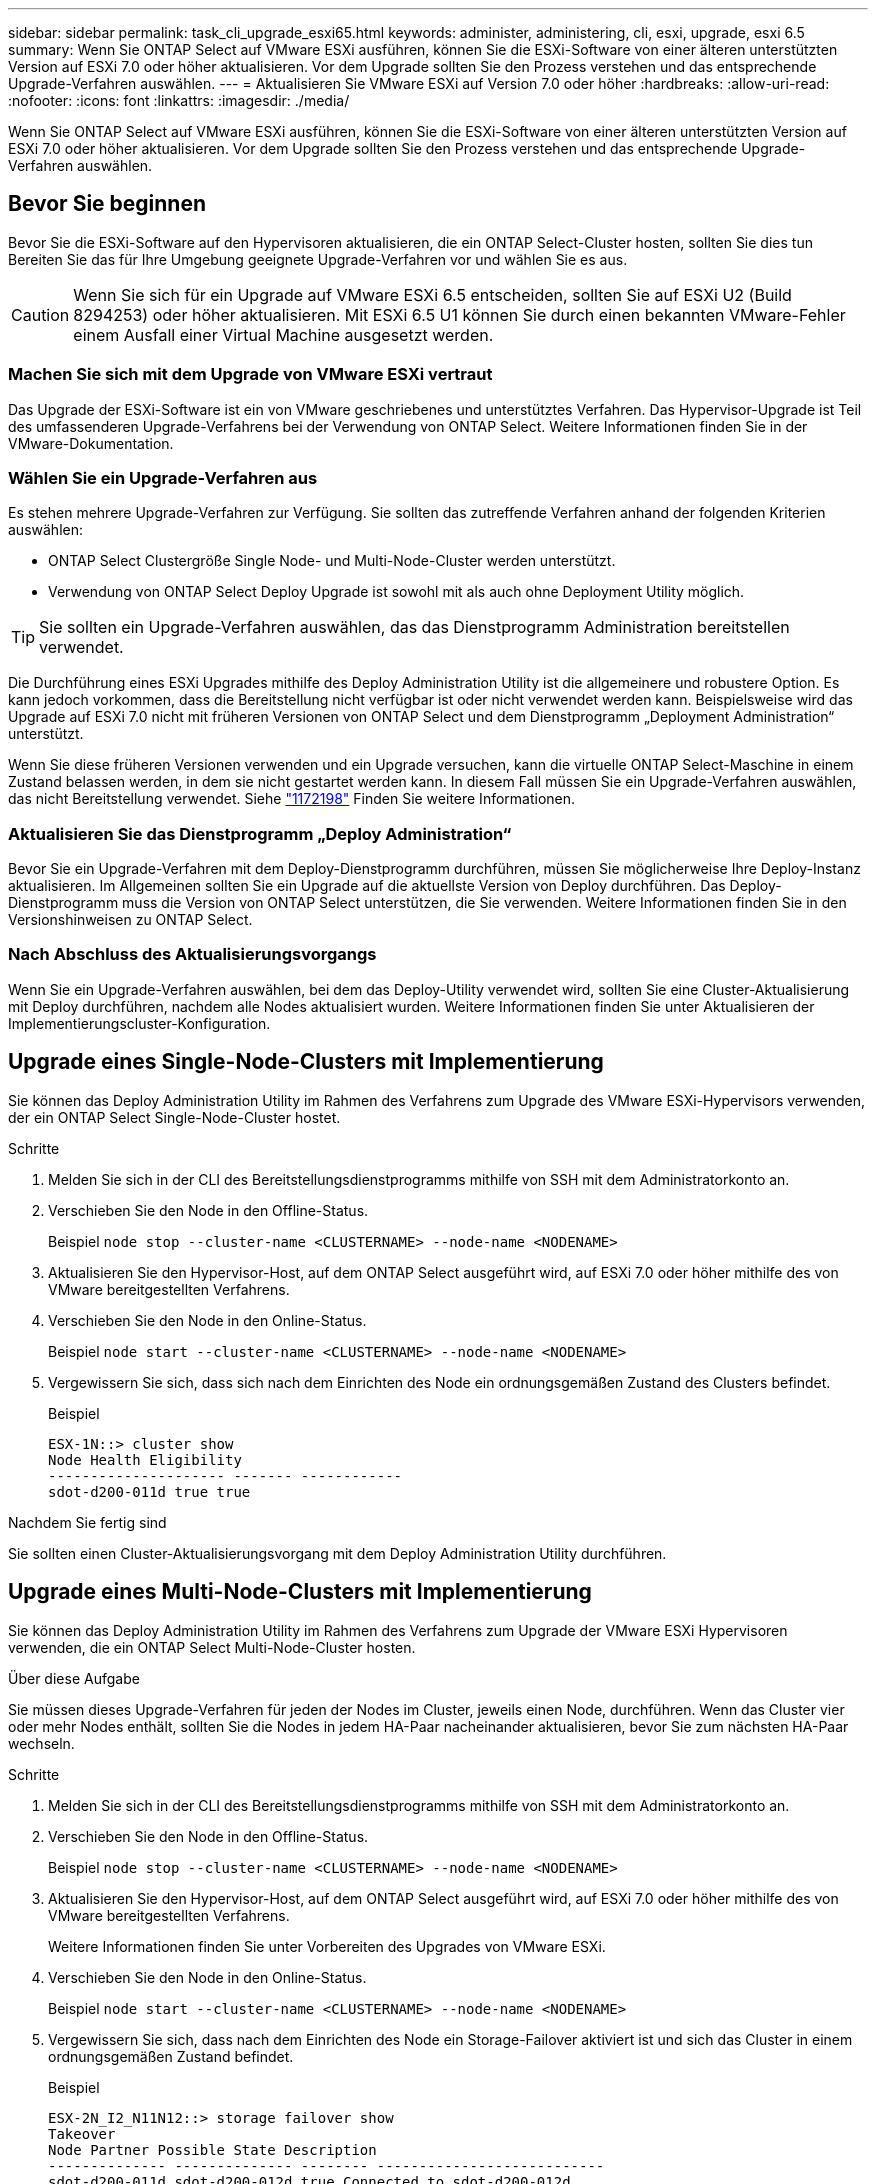 ---
sidebar: sidebar 
permalink: task_cli_upgrade_esxi65.html 
keywords: administer, administering, cli, esxi, upgrade, esxi 6.5 
summary: Wenn Sie ONTAP Select auf VMware ESXi ausführen, können Sie die ESXi-Software von einer älteren unterstützten Version auf ESXi 7.0 oder höher aktualisieren. Vor dem Upgrade sollten Sie den Prozess verstehen und das entsprechende Upgrade-Verfahren auswählen. 
---
= Aktualisieren Sie VMware ESXi auf Version 7.0 oder höher
:hardbreaks:
:allow-uri-read: 
:nofooter: 
:icons: font
:linkattrs: 
:imagesdir: ./media/


[role="lead"]
Wenn Sie ONTAP Select auf VMware ESXi ausführen, können Sie die ESXi-Software von einer älteren unterstützten Version auf ESXi 7.0 oder höher aktualisieren. Vor dem Upgrade sollten Sie den Prozess verstehen und das entsprechende Upgrade-Verfahren auswählen.



== Bevor Sie beginnen

Bevor Sie die ESXi-Software auf den Hypervisoren aktualisieren, die ein ONTAP Select-Cluster hosten, sollten Sie dies tun
Bereiten Sie das für Ihre Umgebung geeignete Upgrade-Verfahren vor und wählen Sie es aus.


CAUTION: Wenn Sie sich für ein Upgrade auf VMware ESXi 6.5 entscheiden, sollten Sie auf ESXi U2 (Build 8294253) oder höher aktualisieren. Mit ESXi 6.5 U1 können Sie durch einen bekannten VMware-Fehler einem Ausfall einer Virtual Machine ausgesetzt werden.



=== Machen Sie sich mit dem Upgrade von VMware ESXi vertraut

Das Upgrade der ESXi-Software ist ein von VMware geschriebenes und unterstütztes Verfahren. Das Hypervisor-Upgrade ist Teil des umfassenderen Upgrade-Verfahrens bei der Verwendung von ONTAP Select. Weitere Informationen finden Sie in der VMware-Dokumentation.



=== Wählen Sie ein Upgrade-Verfahren aus

Es stehen mehrere Upgrade-Verfahren zur Verfügung. Sie sollten das zutreffende Verfahren anhand der folgenden Kriterien auswählen:

* ONTAP Select Clustergröße
Single Node- und Multi-Node-Cluster werden unterstützt.
* Verwendung von ONTAP Select Deploy
Upgrade ist sowohl mit als auch ohne Deployment Utility möglich.



TIP: Sie sollten ein Upgrade-Verfahren auswählen, das das Dienstprogramm Administration bereitstellen verwendet.

Die Durchführung eines ESXi Upgrades mithilfe des Deploy Administration Utility ist die allgemeinere und robustere Option. Es kann jedoch vorkommen, dass die Bereitstellung nicht verfügbar ist oder nicht verwendet werden kann. Beispielsweise wird das Upgrade auf ESXi 7.0 nicht mit früheren Versionen von ONTAP Select und dem Dienstprogramm „Deployment Administration“ unterstützt.

Wenn Sie diese früheren Versionen verwenden und ein Upgrade versuchen, kann die virtuelle ONTAP Select-Maschine in einem Zustand belassen werden, in dem sie nicht gestartet werden kann. In diesem Fall müssen Sie ein Upgrade-Verfahren auswählen, das nicht Bereitstellung verwendet. Siehe link:https://mysupport.netapp.com/site/bugs-online/product/ONTAPSELECT/BURT/1172198["1172198"^] Finden Sie weitere Informationen.



=== Aktualisieren Sie das Dienstprogramm „Deploy Administration“

Bevor Sie ein Upgrade-Verfahren mit dem Deploy-Dienstprogramm durchführen, müssen Sie möglicherweise Ihre Deploy-Instanz aktualisieren. Im Allgemeinen sollten Sie ein Upgrade auf die aktuellste Version von Deploy durchführen. Das Deploy-Dienstprogramm muss die Version von ONTAP Select unterstützen, die Sie verwenden. Weitere Informationen finden Sie in den Versionshinweisen zu ONTAP Select.



=== Nach Abschluss des Aktualisierungsvorgangs

Wenn Sie ein Upgrade-Verfahren auswählen, bei dem das Deploy-Utility verwendet wird, sollten Sie eine Cluster-Aktualisierung mit Deploy durchführen, nachdem alle Nodes aktualisiert wurden. Weitere Informationen finden Sie unter Aktualisieren der Implementierungscluster-Konfiguration.



== Upgrade eines Single-Node-Clusters mit Implementierung

Sie können das Deploy Administration Utility im Rahmen des Verfahrens zum Upgrade des VMware ESXi-Hypervisors verwenden, der ein ONTAP Select Single-Node-Cluster hostet.

.Schritte
. Melden Sie sich in der CLI des Bereitstellungsdienstprogramms mithilfe von SSH mit dem Administratorkonto an.
. Verschieben Sie den Node in den Offline-Status.
+
Beispiel
`node stop --cluster-name <CLUSTERNAME> --node-name <NODENAME>`

. Aktualisieren Sie den Hypervisor-Host, auf dem ONTAP Select ausgeführt wird, auf ESXi 7.0 oder höher mithilfe des von VMware bereitgestellten Verfahrens.
. Verschieben Sie den Node in den Online-Status.
+
Beispiel
`node start --cluster-name <CLUSTERNAME> --node-name <NODENAME>`

. Vergewissern Sie sich, dass sich nach dem Einrichten des Node ein ordnungsgemäßen Zustand des Clusters befindet.
+
Beispiel

+
....
ESX-1N::> cluster show
Node Health Eligibility
--------------------- ------- ------------
sdot-d200-011d true true
....


.Nachdem Sie fertig sind
Sie sollten einen Cluster-Aktualisierungsvorgang mit dem Deploy Administration Utility durchführen.



== Upgrade eines Multi-Node-Clusters mit Implementierung

Sie können das Deploy Administration Utility im Rahmen des Verfahrens zum Upgrade der VMware ESXi Hypervisoren verwenden, die ein ONTAP Select Multi-Node-Cluster hosten.

.Über diese Aufgabe
Sie müssen dieses Upgrade-Verfahren für jeden der Nodes im Cluster, jeweils einen Node, durchführen. Wenn das Cluster vier oder mehr Nodes enthält, sollten Sie die Nodes in jedem HA-Paar nacheinander aktualisieren, bevor Sie zum nächsten HA-Paar wechseln.

.Schritte
. Melden Sie sich in der CLI des Bereitstellungsdienstprogramms mithilfe von SSH mit dem Administratorkonto an.
. Verschieben Sie den Node in den Offline-Status.
+
Beispiel
`node stop --cluster-name <CLUSTERNAME> --node-name <NODENAME>`

. Aktualisieren Sie den Hypervisor-Host, auf dem ONTAP Select ausgeführt wird, auf ESXi 7.0 oder höher mithilfe des von VMware bereitgestellten Verfahrens.
+
Weitere Informationen finden Sie unter Vorbereiten des Upgrades von VMware ESXi.

. Verschieben Sie den Node in den Online-Status.
+
Beispiel
`node start --cluster-name <CLUSTERNAME> --node-name <NODENAME>`

. Vergewissern Sie sich, dass nach dem Einrichten des Node ein Storage-Failover aktiviert ist und sich das Cluster in einem ordnungsgemäßen Zustand befindet.
+
Beispiel

+
....
ESX-2N_I2_N11N12::> storage failover show
Takeover
Node Partner Possible State Description
-------------- -------------- -------- ---------------------------
sdot-d200-011d sdot-d200-012d true Connected to sdot-d200-012d
sdot-d200-012d sdot-d200-011d true Connected to sdot-d200-011d
2 entries were displayed.
ESX-2N_I2_N11N12::> cluster show
Node Health Eligibility
--------------------- ------- ------------
sdot-d200-011d true true
sdot-d200-012d true true
2 entries were displayed.
....


.Nachdem Sie fertig sind
Sie müssen für jeden im ONTAP Select Cluster verwendeten Host das Upgrade durchführen. Nachdem alle ESXi-Hosts aktualisiert wurden, sollten Sie mithilfe des Deploy-Administration-Dienstprogramms eine Cluster-Aktualisierung durchführen.



== Upgrade für ein Single-Node-Cluster ohne Implementierung

Sie können einen VMware ESXi Hypervisor, der ein ONTAP Select Single-Node Cluster hostet, ohne mithilfe des Deploy-Administration Utility aktualisieren.

.Schritte
. Melden Sie sich bei der ONTAP Befehlszeilenschnittstelle an und beenden Sie den Knoten.
. Vergewissern Sie sich mithilfe von VMware vSphere, dass die ONTAP Select Virtual Machine ausgeschaltet ist.
. Aktualisieren Sie den Hypervisor-Host, auf dem ONTAP Select ausgeführt wird, auf ESXi 7.0 oder höher mithilfe des von VMware bereitgestellten Verfahrens.
+
Weitere Informationen finden Sie unter Vorbereiten des Upgrades von VMware ESXi.

. Greifen Sie mit VMware vSphere auf vCenter zu und führen Sie folgende Schritte aus:
+
.. Fügen Sie der virtuellen ONTAP Select-Maschine ein Diskettenlaufwerk hinzu.
.. Schalten Sie die virtuelle ONTAP Select-Maschine ein.
.. Melden Sie sich über SSH mit dem Administratorkonto bei der ONTAP-CLI an.


. Vergewissern Sie sich, dass sich nach dem Einrichten des Node ein ordnungsgemäßen Zustand des Clusters befindet.
+
Beispiel



....
ESX-1N::> cluster show
Node Health Eligibility
--------------------- ------- ------------
sdot-d200-011d true true
....
.Nachdem Sie fertig sind
Sie sollten einen Cluster-Aktualisierungsvorgang mit dem Deploy Administration Utility durchführen.



== Upgrade eines Multi-Node-Clusters ohne Implementierung

Die VMware ESXi Hypervisoren, die ein ONTAP Select Multi-Node Cluster hosten, können ohne mithilfe des Deploy Administration Utility aktualisiert werden.

.Über diese Aufgabe
Sie müssen dieses Upgrade-Verfahren für jeden der Nodes im Cluster, jeweils einen Node, durchführen. Wenn das Cluster vier oder mehr Nodes enthält, sollten Sie die Nodes in jedem HA-Paar nacheinander aktualisieren, bevor Sie zum nächsten HA-Paar wechseln.

.Schritte
. Melden Sie sich bei der ONTAP Befehlszeilenschnittstelle an und beenden Sie den Knoten.
. Vergewissern Sie sich mithilfe von VMware vSphere, dass die ONTAP Select Virtual Machine ausgeschaltet ist.
. Aktualisieren Sie den Hypervisor-Host, auf dem ONTAP Select ausgeführt wird, auf ESXi 7.0 oder höher mithilfe des von VMware bereitgestellten Verfahrens.
. Greifen Sie mit VMware vSphere auf vCenter zu und führen Sie folgende Schritte aus:
+
.. Fügen Sie der virtuellen ONTAP Select-Maschine ein Diskettenlaufwerk hinzu.
.. Schalten Sie die virtuelle ONTAP Select-Maschine ein.
.. Melden Sie sich über SSH mit dem Administratorkonto bei der ONTAP-CLI an.


. Vergewissern Sie sich, dass nach dem Einrichten des Node ein Storage-Failover aktiviert ist und sich das Cluster in einem ordnungsgemäßen Zustand befindet.
+
Beispiel

+
....
ESX-2N_I2_N11N12::> storage failover show
Takeover
Node Partner Possible State Description
-------------- -------------- -------- ---------------------------
sdot-d200-011d sdot-d200-012d true Connected to sdot-d200-012d
sdot-d200-012d sdot-d200-011d true Connected to sdot-d200-011d
2 entries were displayed.
ESX-2N_I2_N11N12::> cluster show
Node Health Eligibility
--------------------- ------- ------------
sdot-d200-011d true true
sdot-d200-012d true true
2 entries were displayed.
....


.Nachdem Sie fertig sind
Sie müssen für jeden im ONTAP Select Cluster verwendeten Host das Upgrade durchführen.
